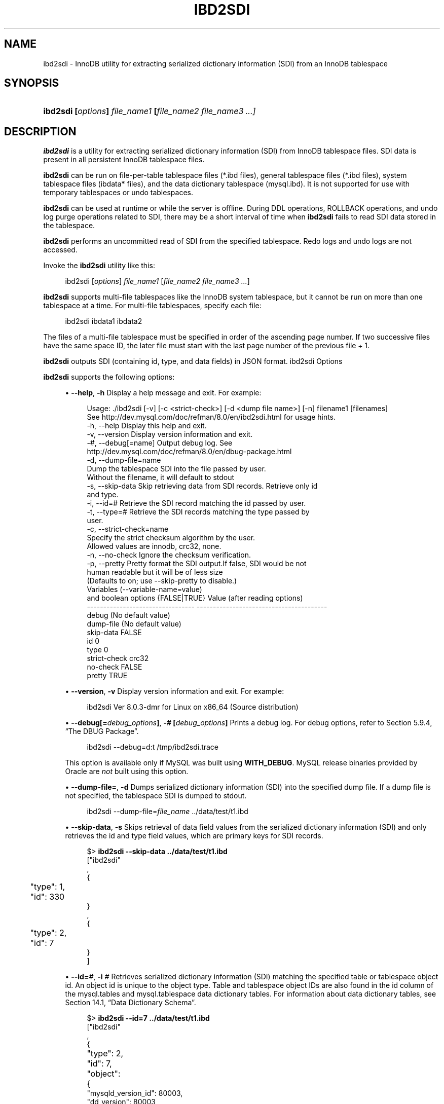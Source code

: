 '\" t
.\"     Title: ibd2sdi
.\"    Author: [FIXME: author] [see http://docbook.sf.net/el/author]
.\" Generator: DocBook XSL Stylesheets v1.79.1 <http://docbook.sf.net/>
.\"      Date: 08/31/2023
.\"    Manual: MySQL Database System
.\"    Source: MySQL 8.0
.\"  Language: English
.\"
.TH "IBD2SDI" "1" "08/31/2023" "MySQL 8\&.0" "MySQL Database System"
.\" -----------------------------------------------------------------
.\" * Define some portability stuff
.\" -----------------------------------------------------------------
.\" ~~~~~~~~~~~~~~~~~~~~~~~~~~~~~~~~~~~~~~~~~~~~~~~~~~~~~~~~~~~~~~~~~
.\" http://bugs.debian.org/507673
.\" http://lists.gnu.org/archive/html/groff/2009-02/msg00013.html
.\" ~~~~~~~~~~~~~~~~~~~~~~~~~~~~~~~~~~~~~~~~~~~~~~~~~~~~~~~~~~~~~~~~~
.ie \n(.g .ds Aq \(aq
.el       .ds Aq '
.\" -----------------------------------------------------------------
.\" * set default formatting
.\" -----------------------------------------------------------------
.\" disable hyphenation
.nh
.\" disable justification (adjust text to left margin only)
.ad l
.\" -----------------------------------------------------------------
.\" * MAIN CONTENT STARTS HERE *
.\" -----------------------------------------------------------------
.SH "NAME"
ibd2sdi \- InnoDB utility for extracting serialized dictionary information (SDI) from an InnoDB tablespace
.SH "SYNOPSIS"
.HP \w'\fBibd2sdi\ [\fR\fB\fIoptions\fR\fR\fB]\ \fR\fB\fIfile_name1\fR\fR\fB\ [\fR\fB\fIfile_name2\ file_name3\ \&.\&.\&.]\fR\fR\ 'u
\fBibd2sdi [\fR\fB\fIoptions\fR\fR\fB] \fR\fB\fIfile_name1\fR\fR\fB [\fR\fB\fIfile_name2 file_name3 \&.\&.\&.]\fR\fR
.SH "DESCRIPTION"
.PP
\fBibd2sdi\fR
is a utility for extracting
serialized dictionary information
(SDI) from
InnoDB
tablespace files\&. SDI data is present in all persistent
InnoDB
tablespace files\&.
.PP
\fBibd2sdi\fR
can be run on
file\-per\-table
tablespace files (*\&.ibd
files),
general tablespace
files (*\&.ibd
files),
system tablespace
files (ibdata*
files), and the data dictionary tablespace (mysql\&.ibd)\&. It is not supported for use with temporary tablespaces or undo tablespaces\&.
.PP
\fBibd2sdi\fR
can be used at runtime or while the server is offline\&. During
DDL
operations,
ROLLBACK
operations, and undo log purge operations related to SDI, there may be a short interval of time when
\fBibd2sdi\fR
fails to read SDI data stored in the tablespace\&.
.PP
\fBibd2sdi\fR
performs an uncommitted read of SDI from the specified tablespace\&. Redo logs and undo logs are not accessed\&.
.PP
Invoke the
\fBibd2sdi\fR
utility like this:
.sp
.if n \{\
.RS 4
.\}
.nf
ibd2sdi [\fIoptions\fR] \fIfile_name1\fR [\fIfile_name2 file_name3 \&.\&.\&.\fR]
.fi
.if n \{\
.RE
.\}
.PP
\fBibd2sdi\fR
supports multi\-file tablespaces like the
InnoDB
system tablespace, but it cannot be run on more than one tablespace at a time\&. For multi\-file tablespaces, specify each file:
.sp
.if n \{\
.RS 4
.\}
.nf
ibd2sdi ibdata1 ibdata2
.fi
.if n \{\
.RE
.\}
.PP
The files of a multi\-file tablespace must be specified in order of the ascending page number\&. If two successive files have the same space ID, the later file must start with the last page number of the previous file + 1\&.
.PP
\fBibd2sdi\fR
outputs SDI (containing id, type, and data fields) in
JSON
format\&.
ibd2sdi Options
.PP
\fBibd2sdi\fR
supports the following options:
.sp
.RS 4
.ie n \{\
\h'-04'\(bu\h'+03'\c
.\}
.el \{\
.sp -1
.IP \(bu 2.3
.\}
\fB\-\-help\fR,
\fB\-h\fR
Display a help message and exit\&. For example:
.sp
.if n \{\
.RS 4
.\}
.nf
Usage: \&./ibd2sdi [\-v] [\-c <strict\-check>] [\-d <dump file name>] [\-n] filename1 [filenames]
See http://dev\&.mysql\&.com/doc/refman/8\&.0/en/ibd2sdi\&.html for usage hints\&.
  \-h, \-\-help          Display this help and exit\&.
  \-v, \-\-version       Display version information and exit\&.
  \-#, \-\-debug[=name]  Output debug log\&. See
                      http://dev\&.mysql\&.com/doc/refman/8\&.0/en/dbug\-package\&.html
  \-d, \-\-dump\-file=name
                      Dump the tablespace SDI into the file passed by user\&.
                      Without the filename, it will default to stdout
  \-s, \-\-skip\-data     Skip retrieving data from SDI records\&. Retrieve only id
                      and type\&.
  \-i, \-\-id=#          Retrieve the SDI record matching the id passed by user\&.
  \-t, \-\-type=#        Retrieve the SDI records matching the type passed by
                      user\&.
  \-c, \-\-strict\-check=name
                      Specify the strict checksum algorithm by the user\&.
                      Allowed values are innodb, crc32, none\&.
  \-n, \-\-no\-check      Ignore the checksum verification\&.
  \-p, \-\-pretty        Pretty format the SDI output\&.If false, SDI would be not
                      human readable but it will be of less size
                      (Defaults to on; use \-\-skip\-pretty to disable\&.)
Variables (\-\-variable\-name=value)
and boolean options {FALSE|TRUE}  Value (after reading options)
\-\-\-\-\-\-\-\-\-\-\-\-\-\-\-\-\-\-\-\-\-\-\-\-\-\-\-\-\-\-\-\-\- \-\-\-\-\-\-\-\-\-\-\-\-\-\-\-\-\-\-\-\-\-\-\-\-\-\-\-\-\-\-\-\-\-\-\-\-\-\-\-\-
debug                             (No default value)
dump\-file                         (No default value)
skip\-data                         FALSE
id                                0
type                              0
strict\-check                      crc32
no\-check                          FALSE
pretty                            TRUE
.fi
.if n \{\
.RE
.\}
.RE
.sp
.RS 4
.ie n \{\
\h'-04'\(bu\h'+03'\c
.\}
.el \{\
.sp -1
.IP \(bu 2.3
.\}
\fB\-\-version\fR,
\fB\-v\fR
Display version information and exit\&. For example:
.sp
.if n \{\
.RS 4
.\}
.nf
ibd2sdi  Ver 8\&.0\&.3\-dmr for Linux on x86_64 (Source distribution)
.fi
.if n \{\
.RE
.\}
.RE
.sp
.RS 4
.ie n \{\
\h'-04'\(bu\h'+03'\c
.\}
.el \{\
.sp -1
.IP \(bu 2.3
.\}
\fB\-\-debug[=\fR\fB\fIdebug_options\fR\fR\fB]\fR,
\fB\-# [\fR\fB\fIdebug_options\fR\fR\fB]\fR
Prints a debug log\&. For debug options, refer to
Section\ \&5.9.4, \(lqThe DBUG Package\(rq\&.
.sp
.if n \{\
.RS 4
.\}
.nf
ibd2sdi \-\-debug=d:t /tmp/ibd2sdi\&.trace
.fi
.if n \{\
.RE
.\}
.sp
This option is available only if MySQL was built using
\fBWITH_DEBUG\fR\&. MySQL release binaries provided by Oracle are
\fInot\fR
built using this option\&.
.RE
.sp
.RS 4
.ie n \{\
\h'-04'\(bu\h'+03'\c
.\}
.el \{\
.sp -1
.IP \(bu 2.3
.\}
\fB\-\-dump\-file=\fR,
\fB\-d\fR
Dumps serialized dictionary information (SDI) into the specified dump file\&. If a dump file is not specified, the tablespace SDI is dumped to
stdout\&.
.sp
.if n \{\
.RS 4
.\}
.nf
ibd2sdi \-\-dump\-file=\fIfile_name\fR \&.\&./data/test/t1\&.ibd
.fi
.if n \{\
.RE
.\}
.RE
.sp
.RS 4
.ie n \{\
\h'-04'\(bu\h'+03'\c
.\}
.el \{\
.sp -1
.IP \(bu 2.3
.\}
\fB\-\-skip\-data\fR,
\fB\-s\fR
Skips retrieval of
data
field values from the serialized dictionary information (SDI) and only retrieves the
id
and
type
field values, which are primary keys for SDI records\&.
.sp
.if n \{\
.RS 4
.\}
.nf
$> \fBibd2sdi \-\-skip\-data \&.\&./data/test/t1\&.ibd\fR
["ibd2sdi"
,
{
	"type": 1,
	"id": 330
}
,
{
	"type": 2,
	"id": 7
}
]
.fi
.if n \{\
.RE
.\}
.RE
.sp
.RS 4
.ie n \{\
\h'-04'\(bu\h'+03'\c
.\}
.el \{\
.sp -1
.IP \(bu 2.3
.\}
\fB\-\-id=\fR\fB\fI#\fR\fR,
\fB\-i \fR\fB\fI#\fR\fR
Retrieves serialized dictionary information (SDI) matching the specified table or tablespace object id\&. An object id is unique to the object type\&. Table and tablespace object IDs are also found in the
id
column of the
mysql\&.tables
and
mysql\&.tablespace
data dictionary tables\&. For information about data dictionary tables, see
Section\ \&14.1, \(lqData Dictionary Schema\(rq\&.
.sp
.if n \{\
.RS 4
.\}
.nf
$> \fBibd2sdi \-\-id=7 \&.\&./data/test/t1\&.ibd\fR
["ibd2sdi"
,
{
	"type": 2,
	"id": 7,
	"object":
		{
    "mysqld_version_id": 80003,
    "dd_version": 80003,
    "sdi_version": 1,
    "dd_object_type": "Tablespace",
    "dd_object": {
        "name": "test/t1",
        "comment": "",
        "options": "",
        "se_private_data": "flags=16417;id=2;server_version=80003;space_version=1;",
        "engine": "InnoDB",
        "files": [
            {
                "ordinal_position": 1,
                "filename": "\&./test/t1\&.ibd",
                "se_private_data": "id=2;"
            }
        ]
    }
}
}
]
.fi
.if n \{\
.RE
.\}
.RE
.sp
.RS 4
.ie n \{\
\h'-04'\(bu\h'+03'\c
.\}
.el \{\
.sp -1
.IP \(bu 2.3
.\}
\fB\-\-type=\fR\fB\fI#\fR\fR,
\fB\-t \fR\fB\fI#\fR\fR
Retrieves serialized dictionary information (SDI) matching the specified object type\&. SDI is provided for table (type=1) and tablespace (type=2) objects\&.
.sp
This example show output for a tablespace
ts1
in the
test
database:
.sp
.if n \{\
.RS 4
.\}
.nf
$> \fBibd2sdi \-\-type=2 \&.\&./data/test/ts1\&.ibd\fR
["ibd2sdi"
,
{
	"type": 2,
	"id": 7,
	"object":
		{
    "mysqld_version_id": 80003,
    "dd_version": 80003,
    "sdi_version": 1,
    "dd_object_type": "Tablespace",
    "dd_object": {
        "name": "test/ts1",
        "comment": "",
        "options": "",
        "se_private_data": "flags=16417;id=2;server_version=80003;space_version=1;",
        "engine": "InnoDB",
        "files": [
            {
                "ordinal_position": 1,
                "filename": "\&./test/ts1\&.ibd",
                "se_private_data": "id=2;"
            }
        ]
    }
}
}
]
.fi
.if n \{\
.RE
.\}
.sp
Due to the way in which
InnoDB
handles default value metadata, a default value may be present and non\-empty in
\fBibd2sdi\fR
output for a given table column even if it is not defined using
DEFAULT\&. Consider the two tables created using the following statements, in the database named
i:
.sp
.if n \{\
.RS 4
.\}
.nf
CREATE TABLE t1 (c VARCHAR(16) NOT NULL);
CREATE TABLE t2 (c VARCHAR(16) NOT NULL DEFAULT "Sakila");
.fi
.if n \{\
.RE
.\}
.sp
Using
\fBibd2sdi\fR, we can see that the
default_value
for column
c
is nonempty and is in fact padded to length in both tables, like this:
.sp
.if n \{\
.RS 4
.\}
.nf
$> \fBibd2sdi \&.\&./data/i/t1\&.ibd  | grep \-m1 \*(Aq\e"default_value\e"\*(Aq | cut \-b34\- | sed \-e s/,//\fR
"AAAAAAAAAAAAAAAAAAAAAAAAAAAAAAAAAAAAAAAAAAAAAAAAAAAAAAAAAAAAAAAAAAAAAAAAAAAA\enAAAAAAAAAAA="
$> \fBibd2sdi \&.\&./data/i/t2\&.ibd  | grep \-m1 \*(Aq\e"default_value\e"\*(Aq | cut \-b34\- | sed \-e s/,//\fR
"BlNha2lsYQAAAAAAAAAAAAAAAAAAAAAAAAAAAAAAAAAAAAAAAAAAAAAAAAAAAAAAAAAAAAAAAAAA\enAAAAAAAAAAA="
.fi
.if n \{\
.RE
.\}
.sp
Examination of
\fBibd2sdi\fR
output may be easier using a JSON\-aware utility like
\fB\m[blue]\fBjq\fR\m[]\&\s-2\u[1]\d\s+2\fR, as shown here:
.sp
.if n \{\
.RS 4
.\}
.nf
$> \fBibd2sdi \&.\&./data/i/t1\&.ibd  | jq \*(Aq\&.[1]["object"]["dd_object"]["columns"][0]["default_value"]\*(Aq\fR
"AAAAAAAAAAAAAAAAAAAAAAAAAAAAAAAAAAAAAAAAAAAAAAAAAAAAAAAAAAAAAAAAAAAAAAAAAAAA\enAAAAAAAAAAA="
$> \fBibd2sdi \&.\&./data/i/t2\&.ibd  | jq \*(Aq\&.[1]["object"]["dd_object"]["columns"][0]["default_value"]\*(Aq\fR
"BlNha2lsYQAAAAAAAAAAAAAAAAAAAAAAAAAAAAAAAAAAAAAAAAAAAAAAAAAAAAAAAAAAAAAAAAAA\enAAAAAAAAAAA="
.fi
.if n \{\
.RE
.\}
.sp
For more information, see the
\m[blue]\fBMySQL Internals documentation\fR\m[]\&\s-2\u[2]\d\s+2\&.
.RE
.sp
.RS 4
.ie n \{\
\h'-04'\(bu\h'+03'\c
.\}
.el \{\
.sp -1
.IP \(bu 2.3
.\}
\fB\-\-strict\-check\fR,
\fB\-c\fR
Specifies a strict checksum algorithm for validating the checksum of pages that are read\&. Options include
innodb,
crc32, and
none\&.
.sp
In this example, the strict version of the
innodb
checksum algorithm is specified:
.sp
.if n \{\
.RS 4
.\}
.nf
ibd2sdi \-\-strict\-check=innodb \&.\&./data/test/t1\&.ibd
.fi
.if n \{\
.RE
.\}
.sp
In this example, the strict version of
crc32
checksum algorithm is specified:
.sp
.if n \{\
.RS 4
.\}
.nf
ibd2sdi \-c crc32 \&.\&./data/test/t1\&.ibd
.fi
.if n \{\
.RE
.\}
.sp
If you do not specify the
\fB\-\-strict\-check\fR
option, validation is performed against non\-strict
innodb,
crc32
and
none
checksums\&.
.RE
.sp
.RS 4
.ie n \{\
\h'-04'\(bu\h'+03'\c
.\}
.el \{\
.sp -1
.IP \(bu 2.3
.\}
\fB\-\-no\-check\fR,
\fB\-n\fR
Skips checksum validation for pages that are read\&.
.sp
.if n \{\
.RS 4
.\}
.nf
ibd2sdi \-\-no\-check \&.\&./data/test/t1\&.ibd
.fi
.if n \{\
.RE
.\}
.RE
.sp
.RS 4
.ie n \{\
\h'-04'\(bu\h'+03'\c
.\}
.el \{\
.sp -1
.IP \(bu 2.3
.\}
\fB\-\-pretty\fR,
\fB\-p\fR
Outputs SDI data in JSON pretty print format\&. Enabled by default\&. If disabled, SDI is not human readable but is smaller in size\&. Use
\-\-skip\-pretty
to disable\&.
.sp
.if n \{\
.RS 4
.\}
.nf
ibd2sdi \-\-skip\-pretty \&.\&./data/test/t1\&.ibd
.fi
.if n \{\
.RE
.\}
.RE
.SH "COPYRIGHT"
.br
.PP
Copyright \(co 1997, 2023, Oracle and/or its affiliates.
.PP
This documentation is free software; you can redistribute it and/or modify it only under the terms of the GNU General Public License as published by the Free Software Foundation; version 2 of the License.
.PP
This documentation is distributed in the hope that it will be useful, but WITHOUT ANY WARRANTY; without even the implied warranty of MERCHANTABILITY or FITNESS FOR A PARTICULAR PURPOSE. See the GNU General Public License for more details.
.PP
You should have received a copy of the GNU General Public License along with the program; if not, write to the Free Software Foundation, Inc., 51 Franklin Street, Fifth Floor, Boston, MA 02110-1301 USA or see http://www.gnu.org/licenses/.
.sp
.SH "NOTES"
.IP " 1." 4
jq
.RS 4
\%https://stedolan.github.io/jq/
.RE
.IP " 2." 4
MySQL Internals documentation
.RS 4
\%https://dev.mysql.com/doc/dev/
.RE
.SH "SEE ALSO"
For more information, please refer to the MySQL Reference Manual,
which may already be installed locally and which is also available
online at http://dev.mysql.com/doc/.
.SH AUTHOR
Oracle Corporation (http://dev.mysql.com/).
